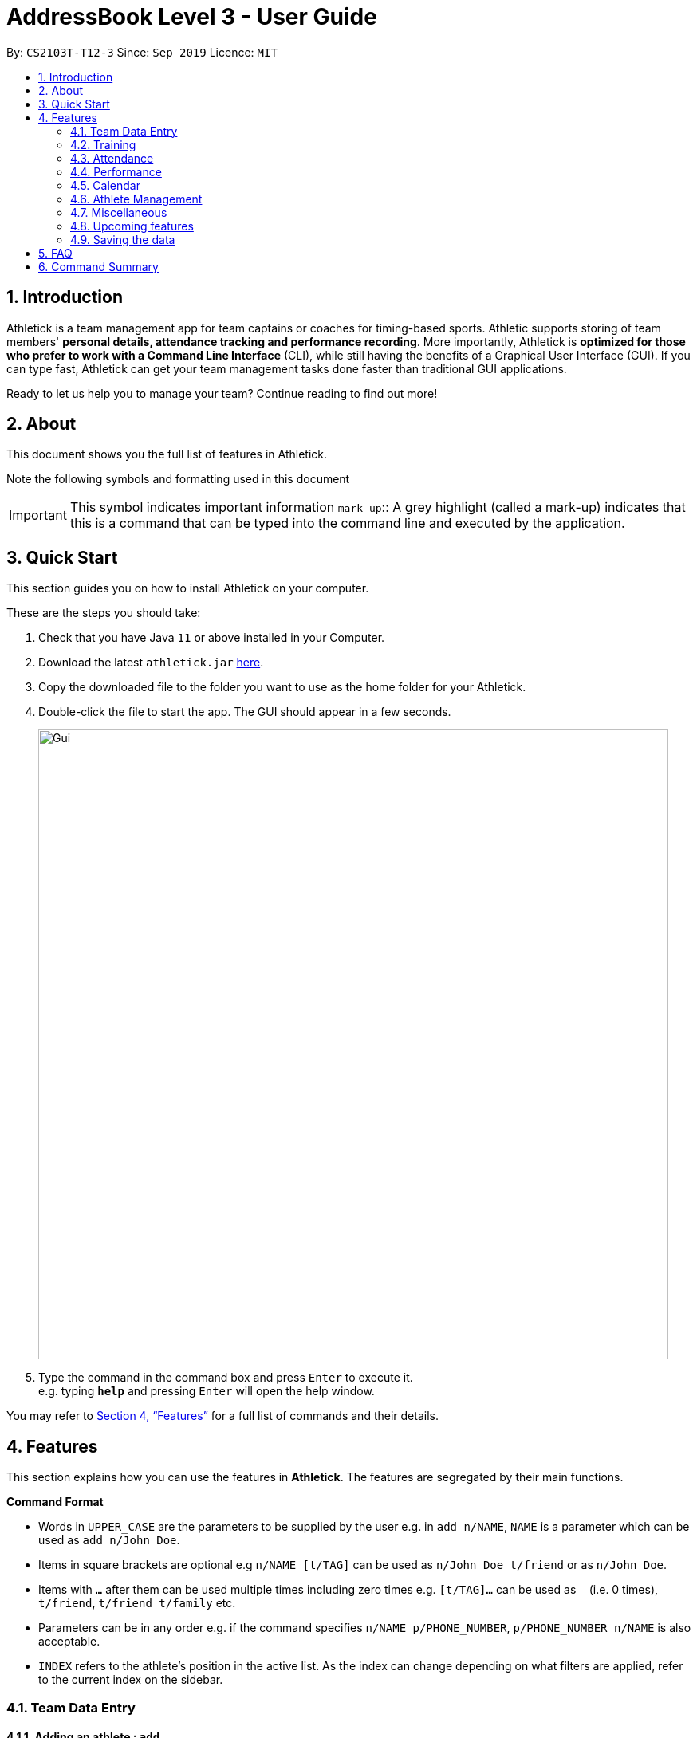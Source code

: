 = AddressBook Level 3 - User Guide
:site-section: UserGuide
:toc:
:toc-title:
:toc-placement: preamble
:sectnums:
:imagesDir: images
:stylesDir: stylesheets
:xrefstyle: full
:experimental:
ifdef::env-github[]
:tip-caption: :bulb:
:note-caption: :information_source:
endif::[]
:repoURL: https://github.com/AY1920S1-CS2103T-T12-3/main

By: `CS2103T-T12-3`      Since: `Sep 2019`      Licence: `MIT`

== Introduction

Athletick is a team management app for team captains or coaches for timing-based sports.
Athletic supports storing of team members' *personal details, attendance tracking and performance recording*.
More importantly, Athletick is *optimized for those who prefer to work with a Command Line Interface* (CLI),
while still having the benefits of a Graphical User Interface (GUI).
If you can type fast, Athletick can get your team management tasks done faster than traditional GUI applications.

Ready to let us help you to manage your team? Continue reading to find out more!

== About

This document shows you the full list of features in Athletick.

Note the following symbols and formatting used in this document

[horizontal]

IMPORTANT: This symbol indicates important information
`mark-up`:: A grey highlight (called a mark-up) indicates that this is a command that can be typed into the
command line and executed by the application.

== Quick Start
This section guides you on how to install Athletick on your computer.

These are the steps you should take:

.  Check that you have Java `11` or above installed in your Computer.

.  Download the latest `athletick.jar` link:{repoURL}/releases[here].

.  Copy the downloaded file to the folder you want to use as the home folder for your Athletick.

.  Double-click the file to start the app. The GUI should appear in a few seconds.
+
image::Gui.PNG[width="790"]

.  Type the command in the command box and press kbd:[Enter] to execute it. +
e.g. typing *`help`* and pressing kbd:[Enter] will open the help window.
//To be included at a later milestone
//.  Some example commands you can try:
//
//* *`list`* : lists all contacts
//* **`add`**`n/John Doe p/98765432 e/johnd@example.com a/John street, block 123, #01-01` : adds a contact named `John Doe` to the Address Book.
//* **`delete`**`3` : deletes the 3rd contact shown in the current list
//* *`exit`* : exits the app

You may refer to <<Features>> for a full list of commands and their details.

[[Features]]
== Features

This section explains how you can use the features in *Athletick*.
The features are segregated by their main functions.

====
*Command Format*

* Words in `UPPER_CASE` are the parameters to be supplied by the user e.g. in `add n/NAME`, `NAME` is a parameter which can be used as `add n/John Doe`.
* Items in square brackets are optional e.g `n/NAME [t/TAG]` can be used as `n/John Doe t/friend` or as `n/John Doe`.
* Items with `…`​ after them can be used multiple times including zero times e.g. `[t/TAG]...` can be used as `{nbsp}` (i.e. 0 times), `t/friend`, `t/friend t/family` etc.
* Parameters can be in any order e.g. if the command specifies `n/NAME p/PHONE_NUMBER`, `p/PHONE_NUMBER n/NAME` is also acceptable.
* `INDEX` refers to the athlete's position in the active list.
As the index can change depending on what filters are applied, refer to the current index on the sidebar.
//maybe provide picture
====

=== Team Data Entry

==== Adding an athlete : `add`

This command adds an athlete to Athletick.

Let's say John Doe just joined the team and you want to add him to Athletick so that you are able to track his
attendance and performance.

*What you should do*

Type the athlete's particulars in the format given below.

Format : `add n/NAME p/PHONE e/EMAIL a/ADDRESS [t/TAG]... [i/IMAGE]`

[IMPORTANT]
Take note that if you want to add an image of John when you are adding him to Athletick, make sure that
the image is in the `images` folder. Refer to the *"FAQ"* section on how to add your images to the folder.

[IMPORTANT]
You can include any number of tags (zero tags are also allowed) to an athlete and the addition of an image
is optional.

Example: `add n/John Doe p/98765432 e/johnd@example.com a/311, Clementi Ave 2, #02-25 t/backstroke i/john.png`

image::beforeAdd.png[width="790"]

*What you should see*

image::afterAdd.png[width="790"]

If successfully added, the details of the added athlete will be displayed in the result box.

The athlete will be shown in the team list.

==== Deleting an athlete : `delete`

This command deletes an athlete from the list by their index.

*What you should do*

Let's say you want to remove Irfan from Athletick as he is no longer in the team. Type the delete command, followed by
the index of the athlete you wish to delete in the following format and press `Enter` to execute it.

Format: `delete INDEX`

Example: `delete 5`

[IMPORTANT]
The index refers to the index number shown in the displayed person list.

[IMPORTANT]
The index must be a positive integer 1, 2, 3, …​

image::delete_before.png[width="790"]

*What you should see*

image::delete_after.png[width="790"]

If successfully removed, the details of the removed athlete will be displayed in the result box.

The athlete should no longer be shown in the team list.

==== Editing an athlete : `edit`

This command edits the details of an existing athlete in Athletick.

All the details of an athlete (name, phone number, email, address, tags, image) can be edited.

*What you should do*

Type the edit command in the following format, using the relevant prefixes to edit the appropriate details.

Format: `edit INDEX n/[NAME] p/[PHONE] e/[EMAIL] a/[ADDRESS] t/[TAGS] i/[IMAGE]`

In order to edit Roy Balakrishnan's name to Shawn, type in the following.

Example: `edit 6 n/Shawn`

image::beforeEdit.png[width="790"]

[IMPORTANT]
The index refers to the index number shown in the displayed person list.

[IMPORTANT]
The index must be a positive integer 1, 2, 3, …​

[IMPORTANT]
At least one of the optional field must be provided.

[IMPORTANT]
When editing tags, the existing tags of the person will be removed i.e adding of tags is not cumulative.

[IMPORTANT]
You can remove all the person’s tags by typing `t/` without specifying any tags after it.

[IMPORTANT]
When editing the image, make sure that the image you are replacing with is in the `images` folder.

*What you should see*

image::afterEdit.png[width="790"]

If successfully edited, the edited information of Roy (now Shawn) will be displayed in the result box.

The team list should also reflect Roy's new details.

=== Training
Athletick allows you to record your team's training sessions, so that you can track your team's attendance and look
at past training records.

Add a training session by indicating members present (see
<<Taking attendance of a training session by athletes present : `training`>>) or by indicating absent members
(see <<Taking attendance of a training session by members absent : `training -a`>>)

After adding a training session, you can look at past trainings to check attendance on that date.

==== Taking attendance of a training session by athletes present : `training`

This command saves a training session to Athletick, and marks the team members indicated as attended.

*What you should do*
Let's say you want to record a training session that took place on the 20th of October 2019 and only Alex and David
attended. Type in the training command, date and the indexes of athletes who attended in the following format and press `Enter` to execute it.

Format : `training [d/DDMMYYYY] #/INDEX [INDEX] [INDEX ] …`

Examples : `training d/20102019 #/1 4` or `training #/1 3 4 7`

IMPORTANT: If no date is entered, the training will be recorded under today's date.

image::training_without_flag_before.png[width:"250]
*What you should see*

image::training_without_flag_after.png[width:"250]
If successfully added, the result box will display the following result.

==== Taking attendance of a training session by members absent : `training -a`

This command saves a training session to Athletick, and marks the team members indicated as absent.

*What you should do*
Let's say you want to record a training session that took place today and everyone attended except Charlotte. Type in
the training command, the absent flag, date and the indexes of athletes who were absent in the following format and press `Enter` to execute it.

Format : `training -a [d/DDMMYYYY] #/INDEX [INDEX] [INDEX ] …`

Examples : `training -a d/23112019 #/3 6` or `training -a #/2`

IMPORTANT: If no date is entered, the training will be recorded under today's date.

image::training_with_flag_before.png[width:"250]

*What you should see*

image::training_with_flag_after.png[width:"250]
If successfully added, the result box will display the following result.

=== Attendance
To save you the trouble of manually checking your team member's attendance, Athletick has an attendance tracker that
checks your team's overall attendance rate as you record trainings.

After recording a training, you can check the attendance of an athlete
(see <<Check attendance of an athlete : `attendance`>>)
or check overall team attendance (see: <<Check overall attendance of team : ` view attendance` `Coming in v1.4`>>)

==== Check attendance of an athlete : `attendance`
This command allows you to check the attendance of an Athlete.

*What you should do*
Let's say you notice that Alex hasn't been attending recent trainings and would like to check on his overall
attendance rate. Type the attendance command, athlete index and press `Enter` to execute it.

Format : `attendance INDEX`

Examples: `attendance 1`

image::attendance_before.png[width:"250]

*What you should see*

image::attendance_after.png[width:"250]
If the command is successful, the athlete's name and attendance will be displayed in the result box.

==== Check overall attendance of team : ` view attendance` `Coming in v1.4`
Coming in v1.4

=== Performance
To help you keep track of your team's performance,
Athletick has a built-in performance tracker for you record and analyse your team's performance.

All you have to is add an event (see <<Adding an event : `event`>>),
and then add records from timed trials under the event
(see <<Recording an athlete’s performance : `performance`>>).

==== Adding an event : `event`

This command adds an event to *Athletick*, and will be used for storing your athletes’ performances.

*What you should do*

Let's say that you want to start recording performances for the freestyle 50m.
You will need to add the freestyle 50m event to *Athletick* first.

Type the event command in the following format and press `Enter` to execute it.

Format : `event NAME_OF_EVENT`

Example: `event freestyle 50m`

IMPORTANT: Event names are case-insensitive (eg. `50**m** freestyle` and `50**M** freestyle` are considered
the same
events)

*What you should see*

image::addevent.png[width="250"]

If successfully added, the result box will display the event name as shown above.

==== Recording an athlete’s performance : `performance`

This command records your athlete’s performance for a certain event, on a certain day, to *Athletick*.

You will need the event name, athlete’s index, date of performance and timing of performance.

IMPORTANT: The event has to be created first. Otherwise, Athletick will prompt you to create that event.

Let's say you took a timed trial for Irfan on 22nd October 2019 under the freestyle 50m event,
and he took 23.47 seconds to complete it. Now you want to store this record in *Athletick*.

*What you should do*

As seen in the yellow mark-up in the diagram below, Irfan is located at index 5 in the active list.

Type in the command below, like so in the red mark-up in the same diagram, and press `Enter`.

Format : `performance INDEX e/EVENT_NAME d/DDMMYYYY t/TIMING`

Example : `performance 5 e/freestyle 50m d/02102019 t/23.47`

image::addperformance_wysd.png[width="395"]

*What you should see*

If successfully added, the performance details will be displayed in the result box (red mark-up).

image::addperformance_wyss.png[width="395"]

==== Viewings events : `view performance`

This command gives you an overview of what events you have stored in *Athletick*.

Let's say you want to know what events you have added to *Athletick*.

*What you should do*

Type `view performance` in the command box, and press `Enter` to execute it.

Format: `view performance`

image::viewperformance_wysd.png[width="220"]

*What you should see*

If successfully executed, the success message will be displayed in the result box (red mark-up).

The feature box (green mark-up) will display all your events saved in *Athletick*.

image::viewperformance_wyss.png[width="395"]

=== Calendar

This section covers commands related to the calendar feature, which serves 2 primary functions:

. Provides an overview of training and performance records in a selected month.

. Displays training and performance records entered on a specific date.

==== Viewing the calendar: `view calendar`

This command displays the calendar for the current month.

Let's say that you have been entering training and performance records into **Athletick** over the past few weeks in the current month (e.g October), and you would like to find out which days of the month contain training or performance records.

*What you should do*

Type `view calender` into the command box, and press kbd:[Enter] to execute it.

image::calendar1.PNG[]

*What you should see*

The result box will display the message "Viewing your calendar".

image::calendar2.PNG[]

Additionally, the feature box will display the calendar for the current month (e.g. October).

image::calendar3.PNG[]

Header 1 displays today’s day and date.

Header 2 displays the month and year you are currently viewing.

image::calendar4.PNG[]

You may use the left and right buttons beside header 2 to navigate to the previous or next month.

With reference to the diagram above, days with training entries are marked with a green dot indicator, and days with performance entries are marked with a purple dot indicator. Days with both training and performance entries are marked with both indicators. Today's date (e.g. 31 October 2019) is marked with a blue circle.

==== Navigating the calendar to a specific month: `calendar MMYYYY`

This command allows you to display the calendar for a specific month of your choice.

You will need to specify the month and the year you would like to view.

Let's say that you would like to view the calendar containing training and performance records from 2 years ago (e.g. October 2017).
Instead of clicking the left arrow over 20 times, you can immediately jump to your month of interest using this command.

*What you should do*

Type in the command `calendar` followed by the desired month and year in the format `MMYYYY`.

Format: `calendar MMYYYY`

IMPORTANT: `MM` provided has to be within the range `01` to `12` for the command to execute successfully (`0` must be included in front of single-digit numbers).

Example: `calendar 102017`

Type `calendar 102017` into the command box, and press kbd:[enter] to execute it.

image::calendar5.PNG[]

*What you should see*

The result box will display the message "Viewing calendar for: October 2017".

image::calendar6.PNG[]

Additionally, the feature box will display the calendar for the selected month and year (e.g. October 2017).

image::calendar7.PNG[]

==== Viewing training / performance details for a specific date: `calendar DDMMYYYY`

This command displays the training and performance details entered on a specific date.

Let's say that you have entered both training and performance records into **Athletick** on 31 October 2019, and you would like to view these records.

*What you should do*

Type in the command `calendar` followed by the desired date in the format `DDMMYYYY`.

Format: `calendar DDMMYYYY`

IMPORTANT: `MM` provided has to be within the range `01` to `12` for the command to execute successfully (`0` must be included in front of single-digit numbers).

Example: `calendar 31102019`

Type `calendar 31102019` into the command box, and press kbd:[enter] to execute it.

image::calendar8.png[]

*What you should see*

The result box will display the message "Viewing details for: 31st October 2019".

image::calendar9.PNG[]

Additionally, the feature box will display the training and performance details recorded on 31 October 2019.

image::calendar10.PNG[]

The blue vertical scrollbar on the right may be used to scroll down if the list of training and performance details is very long.

image::calendar11.PNG[]

=== Athlete Management

==== Viewing more details of a team member : `select`

This command shows the profile of the athlete that you have selected.

Let's say you want to view David's personal information.

*What you should do*

Type in the command in the following format.

Format : `select INDEX`

Example : `select 4`

image::beforeSelect.png[width="790"]

*What you should see*

The message “Person selected!” will be displayed in the result box to indicate that you have selected the
athlete.

In the feature box, the personal information of the athlete will be displayed as shown.

image::afterSelect.png[width="790"]

[IMPORTANT]
If the image of the selected athlete is not appearing as shown below, take note that the image file is not in the
`images` folder. You may refer to the *"FAQ"* section to know more on where to include the image files
which are going to be used and *Section 4.1.3. "Editing an athlete"* to understand further how to edit the image of an athlete.

image::emptyImage.png[width="790"]

==== Sorting athletes alphabetically : `sort`

This command sorts your **Athletick** list alphabetically by the athletes' name.

NOTE: The `sort` command is case-insensitive.

Let's say you have just added 2 new athletes named Aaron and Bala. These new athletes are added to the bottom of the list. Now you want to sort the list to put these players in their correct positions alphabetically.

IMPORTANT: This command will change your athletes’ index numbers.

*What you should do*

Type `sort` into the command box and press kbd:[Enter] to execute it.

Format : `sort`

image::sort1.PNG[]

*What you should see*

The result box will display the message "Sorted your team list in alphabetical order."

image::sort2.PNG[]

As seen in the diagram, Aaron and Bala are now in their correct positions and the indexes of all athletes in the list have been updated.

==== Filtering athletes by their tags : `filter`

This command filters your athletes based on their tags.

IMPORTANT: This command will change your athletes’ `INDEX`.

IMPORTANT: This command is case-insensitive, so filtering by `captain` and `Captain` will give the same result.

Let's say you want to see which athletes are butterfly swimmers
(ie. you want to filter by the `butterfly` tag).

*What you should do*

Type in the following command and press `Enter`.

Format : `filter TAG [TAG]...`

Example: `filter butterfly`

image::filter_wysd.png[width="190"]

*What you should see*

If successfully executed,
the success message with the number of athletes that contain your specified tag will be displayed in the result box (red mark-up).
In the example given below, there are 3 athletes that have the `butterfly` tag.

image::filter_wyss.png[width="220"]

The diagram below shows the change in the active list when the filter is applied.
Notice that the `INDEX` of the athletes have changed (eg. David has changed from 4 to 2).

Subsequent commands that require `INDEX` will use the updated `INDEX`.

image::filter_change.png[width="395"]

You are also able to filter by multiple tags.

The diagram below shows the change in the active list with `filter butterfly freestyle` is applied.

image::filter_change2.png[width="385"]

==== Finding athletes by their name : `find`

This command find athletes whose name contains any of the given keywords.

*What you should do*

Type in the find command, followed by the keywords you want to find.

Format : `find KEYWORD [MORE_KEYWORDS]`

Example : `find irfan`

IMPORTANT: This command will change your athletes’ index numbers.

IMPORTANT: This command is case-insensitive, so finding by `Irfan` and `irfan` will give the same result.

image::findIrfan.png[width="790"]

*What you should see*

image::foundIrfan.png[width="790"]

The athlete list in the left sidebar should only display athletes whose names contain the given keywords.

=== Miscellaneous

==== Clear all data : `clear`

This command clears all the existing data in Athletick.

It deletes all players, trainings, attendance, events and performances.

*What you should do*

Type the clear command.

Format : `clear`

*What you should see*

// insert picture

The following prompt will show if data was successfully cleared.

==== Get help on how to use Athletick: `help`

This command provides a user guide for Athletick.

*What you should do*

Type the help command.

Format: `help`

*What you should see*

image::help.png[width="395"]

A pop up box will appear, with a link to the user guide on Athletick.

==== Undoing a previous command : `undo`

This command restores Athletick to the state before the previous command was executed.

IMPORTANT: Take note that the `undo` feature only applies to undoable commands.
Undoable commands include: `add`, `delete`, `edit`, `clear`, `attendance` and `training`.

IMPORTANT: The `undo` command will not be able to undo commands that cannot be undone.
Let’s say you have executed a `list` command to list out all the athletes information in Athletick.
If you were to execute the `undo` command now, the `undo` command will fail because `list` is not an undoable command,
and that no doable commands were executed before this.

IMPORTANT: The `undo` command reverses previous commands in reverse chronological order.
Let’s say you have executed the `edit` command, followed by the `delete` command.
Executing `undo` now will first reverse the `delete` command.
Executing `undo` again will reverse the `edit` command.

IMPORTANT: The `undo` command will reverse the latest command that can be undone.
Let’s say you have executed the `delete` command, followed by the `list` command.
Since `list` command is not an undoable command, executing `undo` now will thus reverse the `delete` command.

Let’s say you have accidentally deleted an athlete’s contact (Mohamad Ali) from your list.
Instead of having to re-enter Mohamad Ali’s contact information all over again,
you can easily restore all of Mohamad Ali’s details by `undo`-ing the `delete` command that you have just entered.

*What you should do*

Type `undo` into the command box, and press Enter to execute it.

Format : `undo`

image::undo.png[width="790"]

*What you should see*

The result box will display the message “Undo Command Success” and you can check that Mohamad Ali’s
contact information is visible in the list again!

image::afterUndo.png[width="790"]

==== Redoing an `undo` command : `redo`

This command reverses the most recent `undo` command.

IMPORTANT: The `redo` command can only reverses the `undo` command.
Let’s say that you have executed the `delete` command to delete an athlete in your list.
Executing the `redo` command now will fail because no `undo` command was executed before this.

IMPORTANT: The `redo` command reverses previous `undo` commands in reverse chronological order.
Let’s say that you have executed the `clear` command, followed by the `add` command.
Executing the `undo` command now will reverse the `add` command.
Executing the `undo` command again will reverse the `clear` command as well.
Following this, executing the `redo` command will reverse the last `undo` command and re-execute the `clear` command.
Executing the `redo` command again will reverse the second-last `undo` command and re-execute the `add` command.

Let’s say you have executed the `delete` command to delete Mohamad Ali from your list.
You may undo this action and restore Mohamad Ali’s information by executing the `undo` command. (See Undoing a previous command.)

Then, if you decide that you want the contact to remain deleted after all,
you may very quickly do so by executing the `redo` command to reverse the `undo` command that you had just executed.

*What you should do*

Type `redo` into the command box, and press Enter to execute it.

Format : `redo`

image::redo.png[width="790"]
*What you should see*

The result box will display the message “Redo Command Success” and Mohamad Ali is once again gone from the list!

image::afterUndo.png[width="790"]

=== Upcoming features

==== Team roster [coming in v2.0]

==== Performance tracker [coming in v2.0]

==== Importing data : `import` [coming in v2.0]

==== Exporting data : `export` [coming in v2.0]

=== Saving the data

Address book data are saved in the hard disk automatically after any command that changes the data. +
There is no need to save manually.

== FAQ

*Q*: How do I transfer my data to another Computer? +
*A*: Install the app in the other computer and overwrite the empty data file it creates with the file that contains the data of your previous Address Book folder.

*Q*: How do I add my image files to the `images` folder? +
*A*: Make sure that the `images` folder is in the same directory as the Athletick executable jar file. If the
`images` folder is not created, the following steps will guide you through the creating of the `images` folder and
how to add images into the folder:

* Create a folder named `images` in the same directory as your executable jar file.

image::creatingFile.png[width ="790"]

* Ensure that the file name is correct.

image::imageFile.png[width="790"]

* Add the image files that you want to use into the folder.

image::addingPhotos.png[width="790"]

== Command Summary

[horizontal]
Add athlete:: `add n/NAME p/PHONE e/EMAIL a/ADDRESS [t/TAG]... i/IMAGE`
Delete athlete:: `delete INDEX`
Edit athlete:: `edit INDEX [n/NAME] [p/PHONE] [e/EMAIL] [a/ADDRESS] [t/TAG]... i/IMAGE`
Add event:: `event EVENT_NAME`
Record performance:: `performance INDEX e/EVENT_NAME d/DDMMYYYY t/TIMING`
Take attendance (by present):: `training d/DDMMYYYY #/INDEX [INDEX]...`
Take attendance (by absent):: `training -a d/DDMMYYYY #/INDEX [INDEX]...`
Check attendance of an athlete:: `attendance INDEX`
View athlete details:: `select INDEX`
View calendar:: `view calendar`
Sort athletes:: `sort`
Filter athletes:: `filter TAG`
Find athletes:: `find KEYWORD [MORE_KEYWORDS]`
Clear data:: `clear`
Get help:: `help`
Undo:: `undo`
Redo:: `redo`
